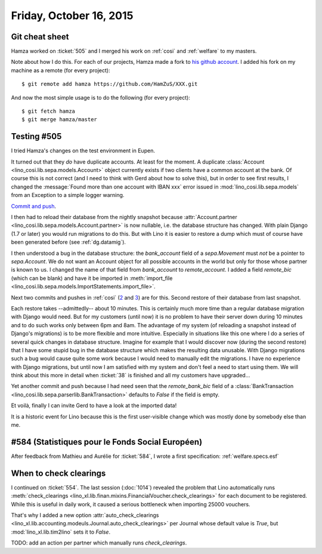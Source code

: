 ========================
Friday, October 16, 2015
========================

Git cheat sheet
===============

Hamza worked on :ticket:`505` and I merged his work on :ref:`cosi` and
:ref:`welfare` to my masters. 

Note about how I do this. For each of our projects, Hamza made a fork
to `his github account <https://github.com/HamZuS>`__. I added his
fork on my machine as a remote (for every project)::

  $ git remote add hamza https://github.com/HamZuS/XXX.git

And now the most simple usage is to do the following (for every
project)::

  $ git fetch hamza
  $ git merge hamza/master


Testing #505
============

I tried Hamza's changes on the test environment in Eupen.

It turned out that they *do* have duplicate accounts. At least for the
moment. A duplicate :class:`Account
<lino_cosi.lib.sepa.models.Account>` object currently exists if two
clients have a common account at the bank. Of course this is not
correct (and I need to think with Gerd about how to solve this), but
in order to see first results, I changed the :message:`Found more than
one account with IBAN xxx` error issued in
:mod:`lino_cosi.lib.sepa.models` from an Exception to a simple logger
warning.  

`Commit and push
<https://gitlab.com/lino-framework/lino-cosi/commit/a9337ef8214c53d3017dbc9692cb3b5f371b9660>`_.

I then had to reload their database from the nightly snapshot because
:attr:`Account.partner <lino_cosi.lib.sepa.models.Account.partner>` is
now nullable, i.e. the database structure has changed. With plain
Django (1.7 or later) you would run migrations to do this. But with
Lino it is easier to restore a dump which must of course have been
generated before (see :ref:`dg.datamig`).

I then understood a bug in the database structure: the `bank_account`
field of a `sepa.Movement` must *not* be a pointer to `sepa.Account`.
We do not want an Account object for all possible accounts in the
world but only for those whose partner is known to us.  I changed the
name of that field from `bank_account` to `remote_account`.  I added a
field `remote_bic` (which can be blank) and have it be imported in
:meth:`import_file
<lino_cosi.lib.sepa.models.ImportStatements.import_file>`.

Next two commits and pushes in :ref:`cosi` (`2 <https://gitlab.com/lino-framework/lino-cosi/commit/0a0339a45e7059d3adad5b2036255c5d87c0fc6f>`__ and 
`3 <https://gitlab.com/lino-framework/lino-cosi/commit/80f7e7bced60831c66d9ba0fb79e3c74064fe344>`__) are for this.
Second restore of their
database from last snapshot.

Each restore takes --admittedly-- about 10 minutes. This is certainly
much more time than a regular database migration with Django would
need.  But for my customers (until now) it is no problem to have their
server down during 10 minutes and to do such works only between 6pm
and 8am. The advantage of my system (of reloading a snapshot instead
of Django's migrations) is to be more flexible and more intuitive.
Especially in situations like this one where I do a series of several
quick changes in database structure. Imagine for example that I would
discover now (during the second restore) that I have some stupid bug
in the database structure which makes the resulting data unusable.
With Django migrations such a bug would cause quite some work because
I would need to manually edit the migrations. I have no experience
with Django migrations, but until now I am satisfied with my system
and don't feel a need to start using them. We will think about this
more in detail when :ticket:`38` is finished and all my customers have
upgraded...


Yet another commit and push because I had need seen that the
`remote_bank_bic` field of a :class:`BankTransaction
<lino_cosi.lib.sepa.parserlib.BankTransaction>` defaults to `False` if
the field is empty.

Et voilà, finally I can invite Gerd to have a look at the imported
data!

It is a historic event for Lino because this is the first user-visible
change which was mostly done by somebody else than me.


#584 (Statistiques pour le Fonds Social Européen)
=================================================

After feedback from Mathieu and Aurélie for :ticket:`584`, I wrote a
first specification: :ref:`welfare.specs.esf`

When to check clearings
=======================

I continued on :ticket:`554`. The last session (:doc:`1014`) revealed
the problem that Lino automatically runs :meth:`check_clearings
<lino_xl.lib.finan.mixins.FinancialVoucher.check_clearings>` for
each document to be registered. While this is useful in daily work, it
caused a serious bottleneck when importing 25000 vouchers.

That's why I added a new option :attr:`auto_check_clearings
<lino_xl.lib.accounting.modeuls.Journal.auto_check_clearings>` per
Journal whose default value is `True`, but
:mod:`lino_xl.lib.tim2lino` sets it to `False`.

TODO: add an action per partner which manually runs `check_clearings`.
